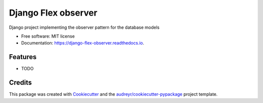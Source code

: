 ===================
Django Flex observer
===================


.. image:: https://img.shields.io/pypi/v/flex_observer.svg
        :target: https://pypi.python.org/pypi/flex_observer

.. image:: https://img.shields.io/travis/ali-avani/flex_observer.svg
        :target: https://travis-ci.com/ali-avani/flex_observer

.. image:: https://readthedocs.org/projects/django-flex-observer/badge/?version=latest
        :target: https://django-flex-observer.readthedocs.io/en/latest/?version=latest
        :alt: Documentation Status




Django project implementing the observer pattern for the database models


* Free software: MIT license
* Documentation: https://django-flex-observer.readthedocs.io.


Features
--------

* TODO

Credits
-------

This package was created with Cookiecutter_ and the `audreyr/cookiecutter-pypackage`_ project template.

.. _Cookiecutter: https://github.com/audreyr/cookiecutter
.. _`audreyr/cookiecutter-pypackage`: https://github.com/audreyr/cookiecutter-pypackage
